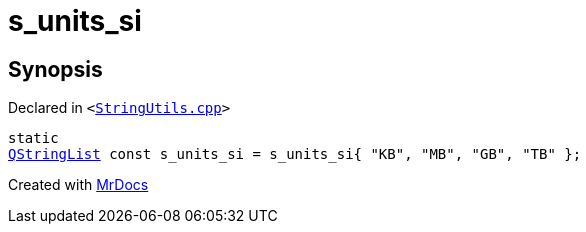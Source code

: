 [#s_units_si]
= s&lowbar;units&lowbar;si
:relfileprefix: 
:mrdocs:


== Synopsis

Declared in `&lt;https://github.com/PrismLauncher/PrismLauncher/blob/develop/launcher/StringUtils.cpp#L163[StringUtils&period;cpp]&gt;`

[source,cpp,subs="verbatim,replacements,macros,-callouts"]
----
static
xref:QStringList.adoc[QStringList] const s&lowbar;units&lowbar;si = s&lowbar;units&lowbar;si&lcub; &quot;KB&quot;, &quot;MB&quot;, &quot;GB&quot;, &quot;TB&quot; &rcub;;
----



[.small]#Created with https://www.mrdocs.com[MrDocs]#
